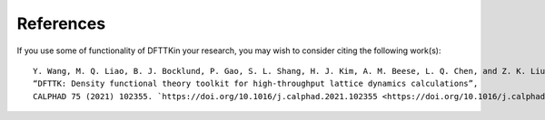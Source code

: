 References
==========

If you use some of functionality of DFTTKin your research, you may wish to consider citing the following work(s)::

    Y. Wang, M. Q. Liao, B. J. Bocklund, P. Gao, S. L. Shang, H. J. Kim, A. M. Beese, L. Q. Chen, and Z. K. Liu, 
    “DFTTK: Density functional theory toolkit for high-throughput lattice dynamics calculations”, 
    CALPHAD 75 (2021) 102355. `https://doi.org/10.1016/j.calphad.2021.102355 <https://doi.org/10.1016/j.calphad.2021.102355>`
